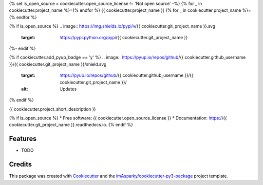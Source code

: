 {% set is_open_source = cookiecutter.open_source_license != 'Not open source' -%}
{% for _ in cookiecutter.project_name %}={% endfor %}
{{ cookiecutter.project_name }}
{% for _ in cookiecutter.project_name %}={% endfor %}

{% if is_open_source %}
.. image:: https://img.shields.io/pypi/v/{{ cookiecutter.git_project_name }}.svg
        :target: https://pypi.python.org/pypi/{{ cookiecutter.git_project_name }}

.. image:: https://readthedocs.org/projects/{{ cookiecutter.git_project_name }}/badge/?version=latest
        :target: https://{{ cookiecutter.git_project_name }}.readthedocs.io/en/latest/?version=latest
        :alt: Documentation Status
{%- endif %}

{% if cookiecutter.add_pyup_badge == 'y' %}
.. image:: https://pyup.io/repos/github/{{ cookiecutter.github_username }}/{{ cookiecutter.git_project_name }}/shield.svg
     :target: https://pyup.io/repos/github/{{ cookiecutter.github_username }}/{{ cookiecutter.git_project_name }}/
     :alt: Updates
{% endif %}


{{ cookiecutter.project_short_description }}

{% if is_open_source %}
* Free software: {{ cookiecutter.open_source_license }}
* Documentation: https://{{ cookiecutter.git_project_name }}.readthedocs.io.
{% endif %}

Features
--------

* TODO

Credits
-------

This package was created with Cookiecutter_ and the `imAsparky/cookiecutter-py3-package`_ project template.

.. _Cookiecutter: https://github.com/audreyr/cookiecutter
.. _`imAsparky/cookiecutter-py3-package`: https://github.com/imAsparky/cookiecutter-py3-package
